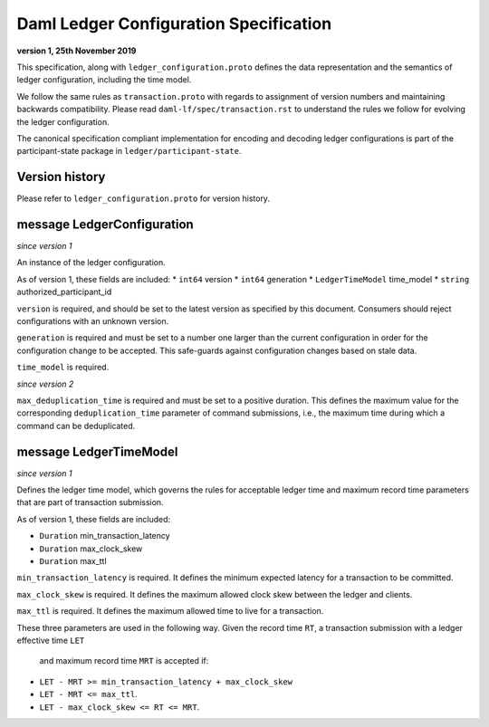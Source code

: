 .. Copyright (c) 2021 Digital Asset (Switzerland) GmbH and/or its affiliates. All rights reserved.
.. SPDX-License-Identifier: Apache-2.0

Daml Ledger Configuration Specification
=======================================

**version 1, 25th November 2019**

This specification, along with ``ledger_configuration.proto``
defines the data representation and the semantics of ledger
configuration, including the time model.

We follow the same rules as ``transaction.proto`` with regards
to assignment of version numbers and maintaining backwards compatibility.
Please read ``daml-lf/spec/transaction.rst`` to understand the rules
we follow for evolving the ledger configuration.

The canonical specification compliant implementation for encoding and
decoding ledger configurations is part of the participant-state package
in ``ledger/participant-state``.

Version history
^^^^^^^^^^^^^^^

Please refer to ``ledger_configuration.proto`` for version history.

message LedgerConfiguration
^^^^^^^^^^^^^^^^^^^^^^^^^^^

*since version 1*

An instance of the ledger configuration.

As of version 1, these fields are included:
* ``int64`` version
* ``int64`` generation
* ``LedgerTimeModel`` time_model
* ``string`` authorized_participant_id

``version`` is required, and should be set to the latest version as
specified by this document. Consumers should reject configurations
with an unknown version.

``generation`` is required and must be set to a number one larger than
the current configuration in order for the configuration change to be
accepted. This safe-guards against configuration changes based on
stale data.

``time_model`` is required.

*since version 2*

``max_deduplication_time`` is required and must be set to a positive duration.
This defines the maximum value for the corresponding ``deduplication_time``
parameter of command submissions, i.e., the maximum time during which a command
can be deduplicated.


message LedgerTimeModel
^^^^^^^^^^^^^^^^^^^^^^^

*since version 1*

Defines the ledger time model, which governs the rules for acceptable
ledger time and maximum record time parameters that are part
of transaction submission.

As of version 1, these fields are included:

* ``Duration`` min_transaction_latency
* ``Duration`` max_clock_skew
* ``Duration`` max_ttl

``min_transaction_latency`` is required. It defines the minimum expected
latency for a transaction to be committed.

``max_clock_skew`` is required. It defines the maximum allowed clock skew
between the ledger and clients.

``max_ttl`` is required. It defines the maximum allowed time to live for a
transaction.

These three parameters are used in the following way.
Given the record time ``RT``, a transaction submission with a ledger effective time ``LET``
 and maximum record time ``MRT`` is accepted if:

* ``LET - MRT >= min_transaction_latency + max_clock_skew``
* ``LET - MRT <= max_ttl``.
* ``LET - max_clock_skew <= RT <= MRT``.
